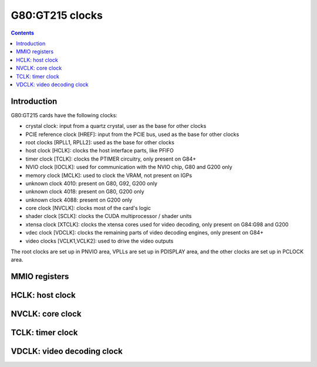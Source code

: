 .. _g80-clock:

================
G80:GT215 clocks
================

.. contents::

.. todo:: write me


Introduction
============

G80:GT215 cards have the following clocks:

- crystal clock: input from a quartz crystal, user as the base for other
  clocks
- PCIE reference clock [HREF]: input from the PCIE bus, used as the base
  for other clocks
- root clocks [RPLL1, RPLL2]: used as the base for other clocks
- host clock [HCLK]: clocks the host interface parts, like PFIFO
- timer clock [TCLK]: clocks the PTIMER circuitry, only present on G84+
- NVIO clock [IOCLK]: used for communication with the NVIO chip, G80 and
  G200 only
- memory clock [MCLK]: used to clock the VRAM, not present on IGPs
- unknown clock 4010: present on G80, G92, G200 only
- unknown clock 4018: present on G80, G200 only
- unknown clock 4088: present on G200 only
- core clock [NVCLK]: clocks most of the card's logic
- shader clock [SCLK]: clocks the CUDA multiprocessor / shader units
- xtensa clock [XTCLK]: clocks the xtensa cores used for video decoding,
  only present on G84:G98 and G200
- vdec clock [VDCLK]: clocks the remaining parts of video decoding engines,
  only present on G84+
- video clocks [VCLK1,VCLK2]: used to drive the video outputs

.. todo:: figure out IOCLK, ZPLL, DOM6
.. todo:: figure out 4010, 4018, 4088

The root clocks are set up in PNVIO area, VPLLs are set up in PDISPLAY area,
and the other clocks are set up in PCLOCK area.

.. todo:: write me


MMIO registers
==============

.. space:: 8 g80-pclock 0x1000 PLL control

   .. todo:: write me

.. space:: 8 g80-pioclock 0x800 I/O PLL control

   .. todo:: write me

.. space:: 8 g80-pcontrol 0x1000 misc clock control

   .. todo:: write me


.. _g80-clock-hclk:

HCLK: host clock
================

.. todo:: write me


.. _g80-clock-nvclk:

NVCLK: core clock
=================

.. todo:: write me


.. _g84-clock-tclk:

TCLK: timer clock
=================

.. todo:: write me


.. _g98-clock-vdclk:

VDCLK: video decoding clock
===========================

.. todo:: write me
